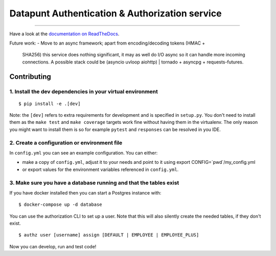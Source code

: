 Datapunt Authentication & Authorization service
===============================================

.. image:: https://img.shields.io/badge/python-3.4%2C%203.5%2C%203.6-blue.svg
    :target: https://www.python.org/

.. image:: https://img.shields.io/badge/license-MPLv2.0-blue.svg
    :target: https://www.mozilla.org/en-US/MPL/2.0/

---------------------

Have a look at the `documentation on ReadTheDocs <https://datapunt-auth.readthedocs.io/>`_.

Future work:
- Move to an async framework; apart from encoding/decoding tokens (HMAC +
  SHA256) this service does nothing significant, it may as well do I/O async so
  it can handle more incoming connections. A possible stack could be (asyncio
  uvloop aiohttp) | tornado + asyncpg + requests-futures.

Contributing
------------

1. Install the dev dependencies in your virtual environment
###########################################################

::

    $ pip install -e .[dev]

Note: the ``[dev]`` refers to extra requirements for development and is
specified in ``setup.py``. You don't need to install them as the ``make test``
and ``make coverage`` targets work fine without having them in the virtualenv.
The only reason you might want to install them is so for example ``pytest`` and
``responses`` can be resolved in you IDE.

2. Create a configuration or environment file
#############################################

In ``config.yml`` you can see an example configuration. You can either:

- make a copy of ``config.yml``, adjust it to your needs and point to it using
  export CONFIG=`pwd`/my_config.yml
- or export values for the environment variables referenced in ``config.yml``.

3. Make sure you have a database running and that the tables exist
##################################################################

If you have docker installed then you can start a Postgres instance with:

::

 	$ docker-compose up -d database

You can use the authorization CLI to set up a user. Note that this will also
silently create the needed tables, if they don't exist.

::

 	$ authz user [username] assign [DEFAULT | EMPLOYEE | EMPLOYEE_PLUS]

Now you can develop, run and test code!
